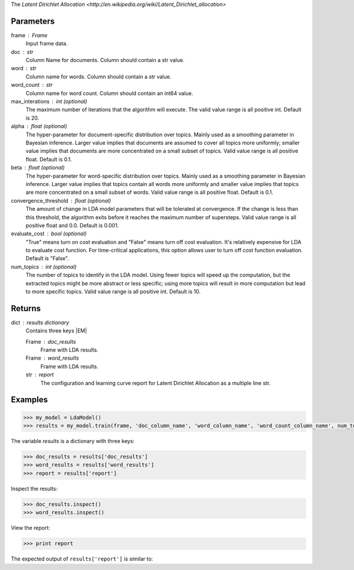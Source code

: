 The `Latent Dirichlet Allocation <http://en.wikipedia.org/wiki/Latent_Dirichlet_allocation>`

Parameters
----------
frame : Frame
    Input frame data.
doc : str
    Column Name for documents.
    Column should contain a str value.
word : str
    Column name for words.
    Column should contain a str value.
word_count : str
    Column name for word count.
    Column should contain an int64 value.
max_interations : int (optional)
    The maximum number of iterations that the algorithm will execute.
    The valid value range is all positive int.
    Default is 20.
alpha : float (optional)
    The hyper-parameter for document-specific distribution over topics.
    Mainly used as a smoothing parameter in Bayesian inference.
    Larger value implies that documents are assumed to cover all topics
    more uniformly; smaller value implies that documents are more
    concentrated on a small subset of topics.
    Valid value range is all positive float.
    Default is 0.1.
beta : float (optional)
    The hyper-parameter for word-specific distribution over topics.
    Mainly used as a smoothing parameter in Bayesian inference.
    Larger value implies that topics contain all words more uniformly and
    smaller value implies that topics are more concentrated on a small
    subset of words.
    Valid value range is all positive float.
    Default is 0.1.
convergence_threshold : float (optional)
    The amount of change in LDA model parameters that will be tolerated
    at convergence.
    If the change is less than this threshold, the algorithm exits
    before it reaches the maximum number of supersteps.
    Valid value range is all positive float and 0.0.
    Default is 0.001.
evaluate_cost : bool (optional)
    "True" means turn on cost evaluation and "False" means turn off
    cost evaluation.
    It's relatively expensive for LDA to evaluate cost function.
    For time-critical applications, this option allows user to turn off cost
    function evaluation.
    Default is "False".
num_topics : int (optional)
    The number of topics to identify in the LDA model.
    Using fewer topics will speed up the computation, but the extracted topics
    might be more abstract or less specific; using more topics will
    result in more computation but lead to more specific topics.
    Valid value range is all positive int.
    Default is 10.

Returns
-------
dict : results dictionary
    Contains three keys |EM|

    Frame : doc_results
        Frame with LDA results.
    Frame : word_results
        Frame with LDA results.
    str : report
       The configuration and learning curve report for Latent Dirichlet
       Allocation as a multiple line str.

Examples
--------

.. code::

    >>> my_model = LdaModel()
    >>> results = my_model.train(frame, 'doc_column_name', 'word_column_name', 'word_count_column_name', num_topics = 3)

The variable *results* is a dictionary with three keys:

.. code::

    >>> doc_results = results['doc_results']
    >>> word_results = results['word_results']
    >>> report = results['report']

Inspect the results:

.. code::

    >>> doc_results.inspect()
    >>> word_results.inspect()

View the report:

.. code::

    >>> print report

The expected output of ``results['report']`` is similar to:

.. only:: html

    .. code::

        {u'value': u'======Graph Statistics======\\nNumber of vertices: 12 (doc: 6, word: 6)\\nNumber of edges: 12\\n\\n======LDA Configuration======\\nnumTopics: 3\\nalpha: 0.100000\\nbeta: 0.100000\\nconvergenceThreshold: 0.000000\\nbidirectionalCheck: false\\nmaxIterations: 20\\nmaxVal: Infinity\\nminVal: -Infinity\\nevaluateCost: false\\n\\n======Learning Progress======\\niteration = 1\\tmaxDelta = 0.333682\\niteration = 2\\tmaxDelta = 0.117571\\niteration = 3\\tmaxDelta = 0.073708\\niteration = 4\\tmaxDelta = 0.053260\\niteration = 5\\tmaxDelta = 0.038495\\niteration = 6\\tmaxDelta = 0.028494\\niteration = 7\\tmaxDelta = 0.020819\\niteration = 8\\tmaxDelta = 0.015374\\niteration = 9\\tmaxDelta = 0.011267\\niteration = 10\\tmaxDelta = 0.008305\\niteration = 11\\tmaxDelta = 0.006096\\niteration = 12\\tmaxDelta = 0.004488\\niteration = 13\\tmaxDelta = 0.003297\\niteration = 14\\tmaxDelta = 0.002426\\niteration = 15\\tmaxDelta = 0.001783\\niteration = 16\\tmaxDelta = 0.001311\\niteration = 17\\tmaxDelta = 0.000964\\niteration = 18\\tmaxDelta = 0.000709\\niteration = 19\\tmaxDelta = 0.000521\\niteration = 20\\tmaxDelta = 0.000383'}

.. only:: latex

    .. code::

        {u'value': u'======Graph Statistics======\\n
        Number of vertices: 12 (doc: 6, word: 6)\\n
        Number of edges: 12\\n
        \\n
        ======LDA Configuration======\\n
        numTopics: 3\\n
        alpha: 0.100000\\n
        beta: 0.100000\\n
        convergenceThreshold: 0.000000\\n
        bidirectionalCheck: false\\n
        maxIterations: 20\\n
        maxVal: Infinity\\n
        minVal: -Infinity\\n
        evaluateCost: false\\n
        \\n
        ======Learning Progress======\\n
        iteration = 1\\tmaxDelta = 0.333682\\n
        iteration = 2\\tmaxDelta = 0.117571\\n
        iteration = 3\\tmaxDelta = 0.073708\\n
        iteration = 4\\tmaxDelta = 0.053260\\n
        iteration = 5\\tmaxDelta = 0.038495\\n
        iteration = 6\\tmaxDelta = 0.028494\\n
        iteration = 7\\tmaxDelta = 0.020819\\n
        iteration = 8\\tmaxDelta = 0.015374\\n
        iteration = 9\\tmaxDelta = 0.011267\\n
        iteration = 10\\tmaxDelta = 0.008305\\n
        iteration = 11\\tmaxDelta = 0.006096\\n
        iteration = 12\\tmaxDelta = 0.004488\\n
        iteration = 13\\tmaxDelta = 0.003297\\n
        iteration = 14\\tmaxDelta = 0.002426\\n
        iteration = 15\\tmaxDelta = 0.001783\\n
        iteration = 16\\tmaxDelta = 0.001311\\n
        iteration = 17\\tmaxDelta = 0.000964\\n
        iteration = 18\\tmaxDelta = 0.000709\\n
        iteration = 19\\tmaxDelta = 0.000521\\n
        iteration = 20\\tmaxDelta = 0.000383'}

